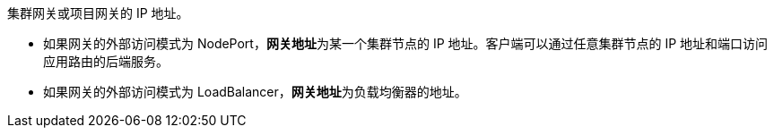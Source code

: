 // :ks_include_id: 09fe14af1fd747b8aad60c34a228e54e
集群网关或项目网关的 IP 地址。

// tag::bullets[]
* 如果网关的外部访问模式为 NodePort，**网关地址**为某一个集群节点的 IP 地址。客户端可以通过任意集群节点的 IP 地址和端口访问应用路由的后端服务。

* 如果网关的外部访问模式为 LoadBalancer，**网关地址**为负载均衡器的地址。

// * 如果网关地址未显示，可能是因为集群节点缺少 **node-role.kubernetes.io/master** 标签。点击**集群节点**页面，点击控制平面节点，选择**更多操作 > 编辑标签**添加 **node-role.kubernetes.io/master** 标签。v4.1 删除该行
// end::bullets[]
